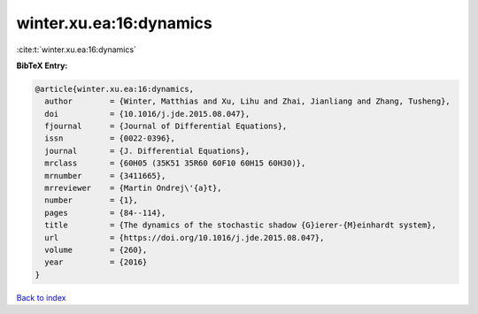 winter.xu.ea:16:dynamics
========================

:cite:t:`winter.xu.ea:16:dynamics`

**BibTeX Entry:**

.. code-block:: bibtex

   @article{winter.xu.ea:16:dynamics,
     author        = {Winter, Matthias and Xu, Lihu and Zhai, Jianliang and Zhang, Tusheng},
     doi           = {10.1016/j.jde.2015.08.047},
     fjournal      = {Journal of Differential Equations},
     issn          = {0022-0396},
     journal       = {J. Differential Equations},
     mrclass       = {60H05 (35K51 35R60 60F10 60H15 60H30)},
     mrnumber      = {3411665},
     mrreviewer    = {Martin Ondrej\'{a}t},
     number        = {1},
     pages         = {84--114},
     title         = {The dynamics of the stochastic shadow {G}ierer-{M}einhardt system},
     url           = {https://doi.org/10.1016/j.jde.2015.08.047},
     volume        = {260},
     year          = {2016}
   }

`Back to index <../By-Cite-Keys.html>`_
